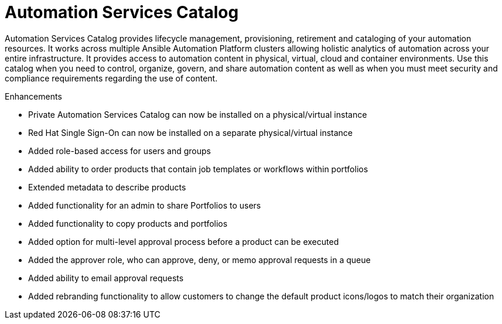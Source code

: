 [[catalog-05-2022]]
= Automation Services Catalog

Automation Services Catalog provides lifecycle management, provisioning, retirement and cataloging of your automation resources. It works across multiple Ansible Automation Platform clusters allowing holistic analytics of automation across your entire infrastructure. It provides access to automation content in physical, virtual, cloud and container environments. Use this catalog when you need to control, organize, govern, and share automation content as well as when you must meet security and compliance requirements regarding the use of content.

.Enhancements

* Private Automation Services Catalog can now be installed on a physical/virtual instance
* Red Hat Single Sign-On can now be installed on a separate physical/virtual instance
* Added role-based access for users and groups
* Added ability to order products that contain job templates or workflows within portfolios
* Extended metadata to describe products
* Added functionality for an admin to share Portfolios to users
* Added functionality to copy products and portfolios
* Added option for multi-level approval process before a product can be executed
* Added the approver role, who can approve, deny, or memo approval requests in a queue
* Added ability to email approval requests
* Added rebranding functionality to allow customers to change the default product icons/logos to match their organization
